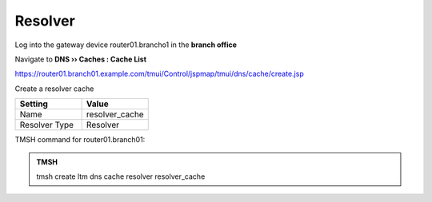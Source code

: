 Resolver
##########################################

Log into the gateway device router01.brancho1 in the **branch office**

Navigate to **DNS  ››  Caches : Cache List**

https://router01.branch01.example.com/tmui/Control/jspmap/tmui/dns/cache/create.jsp

Create a resolver cache

.. csv-table::
   :header: "Setting", "Value"
   :widths: 15, 15

   "Name", "resolver_cache"
   "Resolver Type", "Resolver"

.. image:: /_static/class2/cache_resolver.png

TMSH command for router01.branch01:

.. admonition:: TMSH

   tmsh create ltm dns cache resolver resolver_cache
